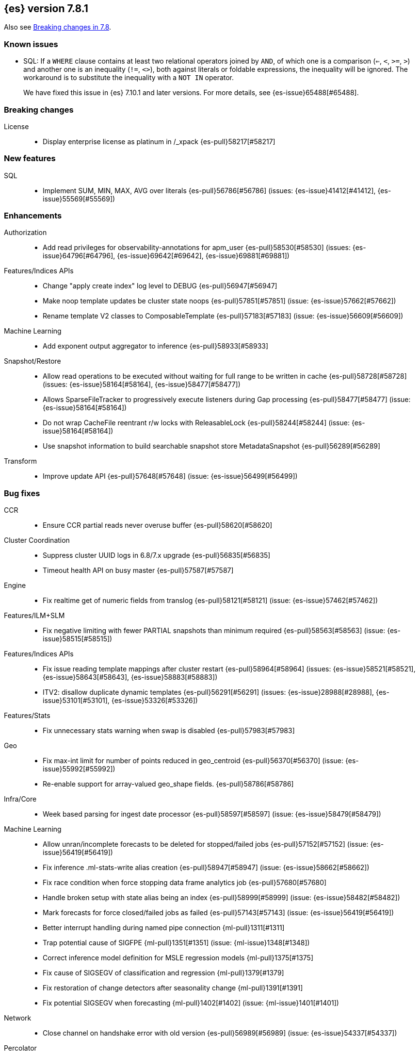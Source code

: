 [[release-notes-7.8.1]]
== {es} version 7.8.1

Also see <<breaking-changes-7.8,Breaking changes in 7.8>>.

[[known-issues-7.8.1]]
[discrete]
=== Known issues

* SQL: If a `WHERE` clause contains at least two relational operators joined by
`AND`, of which one is a comparison (`<=`, `<`, `>=`, `>`) and another one is
an inequality (`!=`, `<>`), both against literals or foldable expressions, the
inequality will be ignored. The workaround is to substitute the inequality
with a `NOT IN` operator.
+
We have fixed this issue in {es} 7.10.1 and later versions. For more details,
see {es-issue}65488[#65488].

[[breaking-7.8.1]]
[discrete]
=== Breaking changes

License::
* Display enterprise license as platinum in /_xpack {es-pull}58217[#58217]



[[feature-7.8.1]]
[discrete]
=== New features

SQL::
* Implement SUM, MIN, MAX, AVG over literals {es-pull}56786[#56786] (issues: {es-issue}41412[#41412], {es-issue}55569[#55569])



[[enhancement-7.8.1]]
[discrete]
=== Enhancements

Authorization::
* Add read privileges for observability-annotations for apm_user {es-pull}58530[#58530] (issues: {es-issue}64796[#64796], {es-issue}69642[#69642], {es-issue}69881[#69881])

Features/Indices APIs::
* Change "apply create index" log level to DEBUG {es-pull}56947[#56947]
* Make noop template updates be cluster state noops {es-pull}57851[#57851] (issue: {es-issue}57662[#57662])
* Rename template V2 classes to ComposableTemplate {es-pull}57183[#57183] (issue: {es-issue}56609[#56609])

Machine Learning::
* Add exponent output aggregator to inference {es-pull}58933[#58933]

Snapshot/Restore::
* Allow read operations to be executed without waiting for full range to be written in cache {es-pull}58728[#58728] (issues: {es-issue}58164[#58164], {es-issue}58477[#58477])
* Allows SparseFileTracker to progressively execute listeners during Gap processing {es-pull}58477[#58477] (issue: {es-issue}58164[#58164])
* Do not wrap CacheFile reentrant r/w locks with ReleasableLock {es-pull}58244[#58244] (issue: {es-issue}58164[#58164])
* Use snapshot information to build searchable snapshot store MetadataSnapshot {es-pull}56289[#56289]

Transform::
* Improve update API {es-pull}57648[#57648] (issue: {es-issue}56499[#56499])



[[bug-7.8.1]]
[discrete]
=== Bug fixes

CCR::
* Ensure CCR partial reads never overuse buffer {es-pull}58620[#58620]

Cluster Coordination::
* Suppress cluster UUID logs in 6.8/7.x upgrade {es-pull}56835[#56835]
* Timeout health API on busy master {es-pull}57587[#57587]

Engine::
* Fix realtime get of numeric fields from translog {es-pull}58121[#58121] (issue: {es-issue}57462[#57462])

Features/ILM+SLM::
* Fix negative limiting with fewer PARTIAL snapshots than minimum required {es-pull}58563[#58563] (issue: {es-issue}58515[#58515])

Features/Indices APIs::
* Fix issue reading template mappings after cluster restart {es-pull}58964[#58964] (issues: {es-issue}58521[#58521], {es-issue}58643[#58643], {es-issue}58883[#58883])
* ITV2: disallow duplicate dynamic templates {es-pull}56291[#56291] (issues: {es-issue}28988[#28988], {es-issue}53101[#53101], {es-issue}53326[#53326])


Features/Stats::
* Fix unnecessary stats warning when swap is disabled {es-pull}57983[#57983]

Geo::
* Fix max-int limit for number of points reduced in geo_centroid {es-pull}56370[#56370] (issue: {es-issue}55992[#55992])
* Re-enable support for array-valued geo_shape fields. {es-pull}58786[#58786]

Infra/Core::
* Week based parsing for ingest date processor {es-pull}58597[#58597] (issue: {es-issue}58479[#58479])

Machine Learning::
* Allow unran/incomplete forecasts to be deleted for stopped/failed jobs {es-pull}57152[#57152] (issue: {es-issue}56419[#56419])
* Fix inference .ml-stats-write alias creation {es-pull}58947[#58947] (issue: {es-issue}58662[#58662])
* Fix race condition when force stopping data frame analytics job {es-pull}57680[#57680]
* Handle broken setup with state alias being an index {es-pull}58999[#58999] (issue: {es-issue}58482[#58482])
* Mark forecasts for force closed/failed jobs as failed {es-pull}57143[#57143] (issue: {es-issue}56419[#56419])
* Better interrupt handling during named pipe connection {ml-pull}1311[#1311]
* Trap potential cause of SIGFPE {ml-pull}1351[#1351] (issue: {ml-issue}1348[#1348])
* Correct inference model definition for MSLE regression models {ml-pull}1375[#1375]
* Fix cause of SIGSEGV of classification and regression {ml-pull}1379[#1379]
* Fix restoration of change detectors after seasonality change {ml-pull}1391[#1391]
* Fix potential SIGSEGV when forecasting {ml-pull}1402[#1402] (issue: {ml-issue}1401[#1401])

Network::
* Close channel on handshake error with old version {es-pull}56989[#56989] (issue: {es-issue}54337[#54337])

Percolator::
* Fix nested document support in percolator query {es-pull}58149[#58149] (issue: {es-issue}52850[#52850])

Recovery::
* Fix recovery stage transition with sync_id {es-pull}57754[#57754] (issues: {es-issue}57187[#57187], {es-issue}57708[#57708])

SQL::
* Fix behaviour of COUNT(DISTINCT <literal>) {es-pull}56869[#56869]
* Fix bug in resolving aliases against filters {es-pull}58399[#58399] (issues: {es-issue}57270[#57270], {es-issue}57417[#57417])
* Fix handling of escaped chars in JDBC connection string {es-pull}58429[#58429] (issue: {es-issue}57927[#57927])
* Handle MIN and MAX functions on dates in Painless scripts {es-pull}57605[#57605] (issue: {es-issue}57581[#57581])

Search::
* Ensure search contexts are removed on index delete {es-pull}56335[#56335]
* Filter empty fields in SearchHit#toXContent {es-pull}58418[#58418] (issue: {es-issue}41656[#41656])
* Fix exists query on unmapped field in query_string {es-pull}58804[#58804] (issues: {es-issue}55785[#55785], {es-issue}58737[#58737])
* Fix handling of terminate_after when size is 0 {es-pull}58212[#58212] (issue: {es-issue}57624[#57624])
* Fix possible NPE on search phase failure {es-pull}57952[#57952] (issues: {es-issue}51708[#51708], {es-issue}57945[#57945])
* Handle failures with no explicit cause in async search {es-pull}58319[#58319] (issues: {es-issue}57925[#57925], {es-issue}58311[#58311])
* Improve error handling in async search code {es-pull}57925[#57925] (issue: {es-issue}58995[#58995])
* Prevent BigInteger serialization errors in term queries {es-pull}57987[#57987] (issue: {es-issue}57917[#57917])
* Submit async search to not require read privilege {es-pull}58942[#58942]

Snapshot/Restore::
* Fix Incorrect Snapshot Shar Status for DONE Shards in Running Snapshots {es-pull}58390[#58390]
* Fix Memory Leak From Master Failover During Snapshot {es-pull}58511[#58511] (issue: {es-issue}56911[#56911])
* Fix NPE in SnapshotService CS Application {es-pull}58680[#58680]
* Fix Snapshot Abort Not Waiting for Data Nodes {es-pull}58214[#58214]
* Remove Overly Strict Safety Mechnism in Shard Snapshot Logic {es-pull}57227[#57227] (issue: {es-issue}57198[#57198])

Task Management::
* Cancel persistent task recheck when no longer master {es-pull}58539[#58539] (issue: {es-issue}58531[#58531])
* Ensure unregister child node if failed to register task {es-pull}56254[#56254] (issues: {es-issue}54312[#54312], {es-issue}55875[#55875])

Transform::
* Fix page size return in cat transform, add dps {es-pull}57871[#57871] (issues: {es-issue}56007[#56007], {es-issue}56498[#56498])



[[upgrade-7.8.1]]
[discrete]
=== Upgrades

Infra/Core::
* Upgrade to JNA 5.5.0 {es-pull}58183[#58183]


[[release-notes-7.8.0]]
== {es} version 7.8.0

Also see <<breaking-changes-7.8,Breaking changes in 7.8>>.

[[known-issues-7.8.0]]
[discrete]
=== Known issues

* SQL: If a `WHERE` clause contains at least two relational operators joined by
`AND`, of which one is a comparison (`<=`, `<`, `>=`, `>`) and another one is
an inequality (`!=`, `<>`), both against literals or foldable expressions, the
inequality will be ignored. The workaround is to substitute the inequality
with a `NOT IN` operator.
+
We have fixed this issue in {es} 7.10.1 and later versions. For more details,
see {es-issue}65488[#65488].

[[breaking-7.8.0]]
[discrete]
=== Breaking changes

Aggregations::
* `value_count` aggregation optimization {es-pull}54854[#54854]

Features/Indices APIs::
* Add auto create action {es-pull}55858[#55858]

Mapping::
* Disallow changing 'enabled' on the root mapper {es-pull}54463[#54463] (issue: {es-issue}33933[#33933])
* Fix updating include_in_parent/include_in_root of nested field {es-pull}54386[#54386] (issue: {es-issue}53792[#53792])


[[deprecation-7.8.0]]
[discrete]
=== Deprecations

Authentication::
* Deprecate the `kibana` reserved user; introduce `kibana_system` user {es-pull}54967[#54967]

Cluster Coordination::
* Voting config exclusions should work with absent nodes {es-pull}50836[#50836] (issue: {es-issue}47990[#47990])

Features/Features::
* Add node local storage deprecation check {es-pull}54383[#54383] (issue: {es-issue}54374[#54374])

Features/Indices APIs::
* Deprecate local parameter for get field mapping request {es-pull}55014[#55014]

Infra/Core::
* Deprecate node local storage setting {es-pull}54374[#54374]

Infra/Plugins::
* Add xpack setting deprecations to deprecation API {es-pull}56290[#56290] (issue: {es-issue}54745[#54745])
* Deprecate disabling basic-license features {es-pull}54816[#54816] (issue: {es-issue}54745[#54745])
* Deprecated xpack "enable" settings should be no-ops {es-pull}55416[#55416] (issues: {es-issue}54745[#54745], {es-issue}54816[#54816])
* Make xpack.ilm.enabled setting a no-op {es-pull}55592[#55592] (issues: {es-issue}54745[#54745], {es-issue}54816[#54816], {es-issue}55416[#55416])
* Make xpack.monitoring.enabled setting a no-op {es-pull}55617[#55617] (issues: {es-issue}54745[#54745], {es-issue}54816[#54816], {es-issue}55416[#55416], {es-issue}55461[#55461], {es-issue}55592[#55592])
* Restore xpack.ilm.enabled and xpack.slm.enabled settings {es-pull}57383[#57383] (issues: {es-issue}54745[#54745], {es-issue}55416[#55416], {es-issue}55592[#55592])



[[feature-7.8.0]]
[discrete]
=== New features

Aggregations::
* Add Student's t-test aggregation support {es-pull}54469[#54469] (issue: {es-issue}53692[#53692])
* Add support for filters to t-test aggregation {es-pull}54980[#54980] (issue: {es-issue}53692[#53692])
* Histogram field type support for Sum aggregation {es-pull}55681[#55681] (issue: {es-issue}53285[#53285])
* Histogram field type support for ValueCount and Avg aggregations {es-pull}55933[#55933] (issue: {es-issue}53285[#53285])

Features/Indices APIs::
* Add simulate template composition API _index_template/_simulate_index/{name}  {es-pull}55686[#55686] (issue: {es-issue}53101[#53101])

Geo::
* Add geo_bounds aggregation support for geo_shape {es-pull}55328[#55328]
* Add geo_shape support for geotile_grid and geohash_grid {es-pull}55966[#55966]
* Add geo_shape support for the geo_centroid aggregation {es-pull}55602[#55602]
* Add new point field {es-pull}53804[#53804]

SQL::
* Implement DATETIME_FORMAT function for date/time formatting {es-pull}54832[#54832] (issue: {es-issue}53714[#53714])
* Implement DATETIME_PARSE function for parsing strings {es-pull}54960[#54960] (issue: {es-issue}53714[#53714])
* Implement scripting inside aggs {es-pull}55241[#55241] (issues: {es-issue}29980[#29980], {es-issue}36865[#36865], {es-issue}37271[#37271])



[[enhancement-7.8.0]]
[discrete]
=== Enhancements

Aggregations::
* Aggs must specify a `field` or `script` (or both) {es-pull}52226[#52226]
* Expose aggregation usage in Feature Usage API {es-pull}55732[#55732] (issue: {es-issue}53746[#53746])
* Reduce memory for big aggregations run against many shards {es-pull}54758[#54758]
* Save memory in on aggs in async search {es-pull}55683[#55683]

Allocation::
* Disk decider respect watermarks for single data node {es-pull}55805[#55805]
* Improve same-shard allocation explanations {es-pull}56010[#56010]

Analysis::
* Add preserve_original setting in ngram token filter {es-pull}55432[#55432]
* Add preserve_original setting in edge ngram token filter {es-pull}55766[#55766] (issue: {es-issue}55767[#55767])
* Add pre-configured “lowercase” normalizer {es-pull}53882[#53882] (issue: {es-issue}53872[#53872])

Audit::
* Update the audit logfile list of system users {es-pull}55578[#55578] (issue: {es-issue}37924[#37924])

Authentication::
* Let realms gracefully terminate the authN chain {es-pull}55623[#55623]

Authorization::
* Add reserved_ml_user and reserved_ml_admin kibana privileges {es-pull}54713[#54713]

Autoscaling::
* Rollover: refactor out cluster state update {es-pull}53965[#53965]

CRUD::
* Avoid holding onto bulk items until all completed {es-pull}54407[#54407]

Cluster Coordination::
* Add voting config exclusion add and clear API spec and integration test cases {es-pull}55760[#55760] (issue: {es-issue}48131[#48131])

Features/CAT APIs::
* Add support for V2 index templates to /_cat/templates {es-pull}55829[#55829] (issue: {es-issue}53101[#53101])

Features/Indices APIs::
* Add HLRC support for simulate index template api {es-pull}55936[#55936] (issue: {es-issue}53101[#53101])
* Add prefer_v2_templates flag and index setting {es-pull}55411[#55411] (issue: {es-issue}53101[#53101])
* Add warnings/errors when V2 templates would match same indices as V1 {es-pull}54367[#54367] (issue: {es-issue}53101[#53101])
* Disallow merging existing mapping field definitions in templates {es-pull}57701[#57701] (issues: {es-issue}55607[#55607], {es-issue}55982[#55982], {es-issue}57393[#57393])
* Emit deprecation warning if multiple v1 templates match with a new index {es-pull}55558[#55558] (issue: {es-issue}53101[#53101])
* Guard adding the index.prefer_v2_templates settings for pre-7.8 nodes {es-pull}55546[#55546] (issues: {es-issue}53101[#53101], {es-issue}55411[#55411], {es-issue}55539[#55539])
* Handle merging dotted object names when merging V2 template mappings {es-pull}55982[#55982] (issue: {es-issue}53101[#53101])
* Throw exception on duplicate mappings metadata fields when merging templates {es-pull}57835[#57835] (issue: {es-issue}57701[#57701])
* Update template v2 api rest spec {es-pull}55948[#55948] (issue: {es-issue}53101[#53101])
* Use V2 index templates during index creation {es-pull}54669[#54669] (issue: {es-issue}53101[#53101])
* Use V2 templates when reading duplicate aliases and ingest pipelines {es-pull}54902[#54902] (issue: {es-issue}53101[#53101])
* Validate V2 templates more strictly {es-pull}56170[#56170] (issues: {es-issue}43737[#43737], {es-issue}46045[#46045], {es-issue}53101[#53101], {es-issue}53970[#53970])

Features/Java High Level REST Client::
* Enable support for decompression of compressed response within RestHighLevelClient {es-pull}53533[#53533]

Features/Stats::
* Fix available / total disk cluster stats {es-pull}32480[#32480] (issue: {es-issue}32478[#32478])

Features/Watcher::
* Delay warning about missing x-pack {es-pull}54265[#54265] (issue: {es-issue}40898[#40898])

Geo::
* Add geo_shape mapper supporting doc-values in Spatial Plugin {es-pull}55037[#55037] (issue: {es-issue}53562[#53562])

Infra/Core::
* Decouple Environment from DiscoveryNode {es-pull}54373[#54373]
* Ensure that the output of node roles are sorted {es-pull}54376[#54376] (issue: {es-issue}54370[#54370])
* Reintroduce system index APIs for Kibana {es-pull}54858[#54858] (issues: {es-issue}52385[#52385], {es-issue}53912[#53912])
* Schedule commands in current thread context {es-pull}54187[#54187] (issue: {es-issue}17143[#17143])
* Start resource watcher service early {es-pull}54993[#54993] (issue: {es-issue}54867[#54867])

Infra/Packaging::
* Make Windows JAVA_HOME handling consistent with Linux {es-pull}55261[#55261] (issue: {es-issue}55134[#55134])


Infra/REST API::
* Add validation to the usage service {es-pull}54617[#54617]

Infra/Scripting::
* Scripting: stats per context in nodes stats {es-pull}54008[#54008] (issue: {es-issue}50152[#50152])

Machine Learning::
* Add effective max model memory limit to ML info {es-pull}55529[#55529] (issue: {es-issue}63942[#63942])
* Add loss_function to regression {es-pull}56118[#56118]
* Add new inference_config field to trained model config {es-pull}54421[#54421]
* Add failed_category_count to model_size_stats {es-pull}55716[#55716] (issue: {es-issue}1130[#1130])
* Add prediction_field_type to inference config {es-pull}55128[#55128]
* Allow a certain number of ill-formatted rows when delimited format is specified {es-pull}55735[#55735] (issue: {es-issue}38890[#38890])
* Apply default timeout in StopDataFrameAnalyticsAction.Request {es-pull}55512[#55512]
* Create an annotation when a model snapshot is stored {es-pull}53783[#53783] (issue: {es-issue}52149[#52149])
* Do not execute ML CRUD actions when upgrade mode is enabled {es-pull}54437[#54437] (issue: {es-issue}54326[#54326])
* Make find_file_structure recognize Kibana CSV report timestamps {es-pull}55609[#55609] (issue: {es-issue}55586[#55586])
* More advanced model snapshot retention options {es-pull}56125[#56125] (issue: {es-issue}52150[#52150])
* Return assigned node in start/open job/datafeed response {es-pull}55473[#55473] (issue: {es-issue}54067[#54067])
* Skip daily maintenance activity if upgrade mode is enabled {es-pull}54565[#54565] (issue: {es-issue}54326[#54326])
* Start gathering and storing inference stats {es-pull}53429[#53429]
* Unassign data frame analytics tasks in SetUpgradeModeAction {es-pull}54523[#54523] (issue: {es-issue}54326[#54326])
* Speed up anomaly detection for the lat_long function {ml-pull}1102[#1102]
* Reduce CPU scheduling priority of native analysis processes to favor the ES
JVM when CPU is constrained. This change is implemented only for Linux and macOS,
not for Windows {ml-pull}1109[#1109]
* Take `training_percent` into account when estimating memory usage for
classification and regression {ml-pull}1111[#1111]
* Support maximize minimum recall when assigning class labels for multiclass
classification {ml-pull}1113[#1113]
* Improve robustness of anomaly detection to bad input data {ml-pull}1114[#1114]
* Add new `num_matches` and `preferred_to_categories` fields to category output
{ml-pull}1062[#1062]
* Add mean squared logarithmic error (MSLE) for regression {ml-pull}1101[#1101]
* Add pseudo-Huber loss for regression {ml-pull}1168[#1168]
* Reduce peak memory usage and memory estimates for classification and regression
{ml-pull}1125[#1125].)
* Reduce variability of classification and regression results across our target
operating systems {ml-pull}1127[#1127]
* Switch data frame analytics model memory estimates from kilobytes to
megabytes {ml-pull}1126[#1126] (issue: {es-issue}54506[#54506])
* Add a {ml} native code build for Linux on AArch64 {ml-pull}1132[#1132],
{ml-pull}1135[#1135]
* Improve data frame analytics runtime by optimising memory alignment for intrinsic
operations {ml-pull}1142[#1142]
* Fix spurious anomalies for count and sum functions after no data are received
for long periods of time {ml-pull}1158[#1158]
* Improve false positive rates from periodicity test for time series anomaly
detection {ml-pull}1177[#1177]
* Break progress reporting of data frame analyses into multiple phases {ml-pull}1179[#1179]
* Really centre the data before training for classification and regression begins. This
means we can choose more optimal smoothing bias and should reduce the number of trees
{ml-pull}1192[#1192]

Mapping::
* Merge V2 index/component template mappings in specific manner {es-pull}55607[#55607] (issue: {es-issue}53101[#53101])

Recovery::
* Avoid copying file chunks in peer recovery {es-pull}56072[#56072] (issue: {es-issue}55353[#55353])
* Retry failed peer recovery due to transient errors {es-pull}55353[#55353]

SQL::
* Add BigDecimal support to JDBC {es-pull}56015[#56015] (issue: {es-issue}43806[#43806])
* Drop BASE TABLE type in favour for just TABLE {es-pull}54836[#54836]
* Relax version lock between server and clients {es-pull}56148[#56148]

Search::
* Consolidate DelayableWriteable {es-pull}55932[#55932]
* Exists queries to MatchNoneQueryBuilder when the field is unmapped  {es-pull}54857[#54857]
* Rewrite wrapper queries to match_none if possible {es-pull}55271[#55271]
* SearchService#canMatch takes into consideration the alias filter {es-pull}55120[#55120] (issue: {es-issue}55090[#55090])

Snapshot/Restore::
* Add GCS support for searchable snapshots {es-pull}55403[#55403]
* Allocate searchable snapshots with the balancer {es-pull}54889[#54889] (issues: {es-issue}50999[#50999], {es-issue}54729[#54729])
* Allow bulk snapshot deletes to abort {es-pull}56009[#56009] (issue: {es-issue}55773[#55773])
* Allow deleting multiple snapshots at once {es-pull}55474[#55474]
* Allow searching of snapshot taken while indexing {es-pull}55511[#55511] (issue: {es-issue}50999[#50999])
* Allow to prewarm the cache for searchable snapshot shards {es-pull}55322[#55322]
* Enable prewarming by default for searchable snapshots {es-pull}56201[#56201] (issue: {es-issue}55952[#55952])
* Permit searches to be concurrent to prewarming {es-pull}55795[#55795]
* Reduce contention in CacheFile.fileLock() method {es-pull}55662[#55662]
* Require soft deletes for searchable snapshots {es-pull}55453[#55453]
* Searchable Snapshots should respect max_restore_bytes_per_sec {es-pull}55952[#55952]
* Update the HDFS version used by HDFS Repo {es-pull}53693[#53693]
* Use streaming reads for GCS {es-pull}55506[#55506] (issue: {es-issue}55505[#55505])
* Use workers to warm cache parts {es-pull}55793[#55793] (issue: {es-issue}55322[#55322])

Task Management::
* Add indexName in update-settings task name {es-pull}55714[#55714]
* Add scroll info to search task description {es-pull}54606[#54606]
* Broadcast cancellation to only nodes have outstanding child tasks {es-pull}54312[#54312] (issues: {es-issue}50990[#50990], {es-issue}51157[#51157])
* Support hierarchical task cancellation {es-pull}54757[#54757] (issue: {es-issue}50990[#50990])

Transform::
* Add throttling {es-pull}56007[#56007] (issue: {es-issue}54862[#54862])



[[bug-7.8.0]]
[discrete]
=== Bug fixes

Aggregations::
* Add analytics plugin usage stats to _xpack/usage {es-pull}54911[#54911] (issue: {es-issue}54847[#54847])
* Aggregation support for Value Scripts that change types {es-pull}54830[#54830] (issue: {es-issue}54655[#54655])
* Allow terms agg to default to depth first {es-pull}54845[#54845]
* Clean up how pipeline aggs check for multi-bucket {es-pull}54161[#54161] (issue: {es-issue}53215[#53215])
* Fix auto_date_histogram serialization bug {es-pull}54447[#54447] (issues: {es-issue}54382[#54382], {es-issue}54429[#54429])
* Fix error massage for unknown value type {es-pull}55821[#55821] (issue: {es-issue}55727[#55727])
* Fix scripted metric in CCS {es-pull}54776[#54776] (issue: {es-issue}54758[#54758])
* Use Decimal formatter for Numeric ValuesSourceTypes {es-pull}54366[#54366] (issue: {es-issue}54365[#54365])

Allocation::
* Fix Broken ExistingStoreRecoverySource Deserialization {es-pull}55657[#55657] (issue: {es-issue}55513[#55513])


Features/ILM+SLM::
* ILM stop step execution if writeIndex is false {es-pull}54805[#54805]

Features/Indices APIs::
* Fix NPE in MetadataIndexTemplateService#findV2Template {es-pull}54945[#54945]
* Fix creating filtered alias using now in a date_nanos range query failed {es-pull}54785[#54785] (issue: {es-issue}54315[#54315])
* Fix simulating index templates without specified index {es-pull}56295[#56295] (issues: {es-issue}53101[#53101], {es-issue}56255[#56255])
* Validate non-negative priorities for V2 index templates {es-pull}56139[#56139] (issue: {es-issue}53101[#53101])

Features/Watcher::
* Ensure watcher email action message ids are always unique {es-pull}56574[#56574]

Infra/Core::
* Add generic Set support to streams {es-pull}54769[#54769] (issue: {es-issue}54708[#54708])

Machine Learning::
* Fix GET _ml/inference so size param is respected {es-pull}57303[#57303] (issue: {es-issue}57298[#57298])
* Fix file structure finder multiline merge max for delimited formats {es-pull}56023[#56023]
* Validate at least one feature is available for DF analytics {es-pull}55876[#55876] (issue: {es-issue}55593[#55593])
* Trap and fail if insufficient features are supplied to data frame analyses.
Otherwise, classification and regression got stuck at zero analyzing progress
{ml-pull}1160[#1160] (issue: {es-issue}55593[#55593])
* Make categorization respect the model_memory_limit {ml-pull}1167[#1167]
(issue: {ml-issue}1130[#1130])
* Respect user overrides for max_trees for classification and regression
{ml-pull}1185[#1185]
* Reset memory status from soft_limit to ok when pruning is no longer required
{ml-pull}1193[#1193] (issue: {ml-issue}1131[#1131])
* Fix restore from training state for classification and regression
{ml-pull}1197[#1197]
* Improve the initialization of seasonal components for anomaly detection
{ml-pull}1201[#1201] (issue: {ml-issue}#1178[#1178])

Network::
* Fix issue with pipeline releasing bytes early {es-pull}54458[#54458]
* Handle TLS file updates during startup {es-pull}54999[#54999] (issue: {es-issue}54867[#54867])

SQL::
* Fix DATETIME_PARSE behaviour regarding timezones {es-pull}56158[#56158] (issue: {es-issue}54960[#54960])

Search::
* Don't expand default_field in query_string before required {es-pull}55158[#55158] (issue: {es-issue}53789[#53789])
* Fix `time_zone` for  `query_string` and date fields {es-pull}55881[#55881] (issue: {es-issue}55813[#55813])

Security::
* Fix certutil http for empty password with JDK 11 and lower {es-pull}55437[#55437] (issue: {es-issue}55386[#55386])

Transform::
* Fix count when matching exact ids {es-pull}56544[#56544] (issue: {es-issue}56196[#56196])
* Fix http status code when bad scripts are provided {es-pull}56117[#56117] (issue: {es-issue}55994[#55994])



[[regression-7.8.0]]
[discrete]
=== Regressions

Infra/Scripting::
* Don't double-wrap expression values {es-pull}54432[#54432] (issue: {es-issue}53661[#53661])

